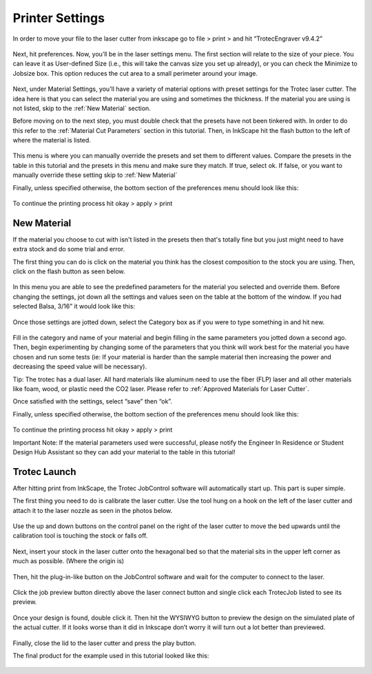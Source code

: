 Printer Settings
======================


In order to move your file to the laser cutter from inkscape go to file > print > and hit “TrotecEngraver v9.4.2”

.. figure:: ../_static/images/inkscape_print.png
  :align: center

Next, hit preferences. ​​Now, you’ll be in the laser settings menu. The first section will relate to the size of your piece. You can leave it as User-defined Size (i.e., this will take the canvas size you set up already), or you can check the Minimize to Jobsize box. This option reduces the cut area to a small perimeter around your image.

.. figure:: ../_static/images/inkscape_print_size.png
  :align: center

Next, under Material Settings, you’ll have a variety of material options with preset settings for the Trotec laser cutter. The idea here is that you can select the material you are using and sometimes the thickness. If the material you are using is not listed, skip to the :ref:`New Material` section.

Before moving on to the next step, you must double check that the presets have not been tinkered with. In order to do this refer to the :ref:`Material Cut Parameters` section in this tutorial. Then, in InkScape hit the flash button to the left of where the material is listed. 

.. figure:: ../_static/images/lasercut/flash.jpg
  :align: center

This menu is where you can manually override the presets and set them to different values. Compare the presets in the table in this tutorial and the presets in this menu and make sure they match. If true, select ok. If false, or you want to manually override these setting skip to :ref:`New Material`

Finally, unless specified otherwise, the bottom section of the preferences menu should look like this:

.. figure:: ../_static/images/lasercut/bottomoverride.png
  :align: center

To continue the printing process hit okay > apply > print

New Material
------------

If the material you choose to cut with isn't listed in the presets then that's totally fine but you just might need to have extra stock and do some trial and error.  

The first thing you can do is click on the material you think has the closest composition to the stock you are using. Then, click on the flash button as seen below.

.. figure:: ../_static/images/lasercut/flash.jpg
  :align: center

In this menu you are able to see the predefined parameters for the material you selected and override them. Before changing the settings, jot down all the settings and values seen on the table at the bottom of the window. If you had selected Balsa, 3/16” it would look like this:

.. figure:: ../_static/images/lasercut/balsasettings.png
  :align: center

Once those settings are jotted down, select the Category box as if you were to type something in and hit new.

.. figure:: ../_static/images/lasercut/newmaterialtemplate.png
  :align: center

Fill in the category and name of your material and begin filling in the same parameters you jotted down a second ago. Then, begin experimenting by changing some of the parameters that you think will work best for the material you have chosen and run some tests (ie: If your material is harder than the sample material then increasing the power and decreasing the speed value will be necessary).

Tip: The trotec has a dual laser. All hard materials like aluminum need to use the fiber (FLP) laser and all other materials like foam, wood, or plastic need the CO2 laser. Please refer to :ref:`Approved Materials for Laser Cutter`. 

Once satisfied with the settings, select “save” then “ok”. 

Finally, unless specified otherwise, the bottom section of the preferences menu should look like this:

.. figure:: ../_static/images/lasercut/bottomoverride.png
  :align: center

To continue the printing process hit okay > apply > print

Important Note: If the material parameters used were successful, please notify the Engineer In Residence or Student Design Hub Assistant so they can add your material to the table in this tutorial!

Trotec Launch
-------------

After hitting print from InkScape, the Trotec JobControl software will automatically start up. This part is super simple.

The first thing you need to do is calibrate the laser cutter. Use the tool hung on a hook on the left of the laser cutter and attach it to the laser nozzle as seen in the photos below.

.. figure:: ../_static/images/lasercut/IMG_1984.jpg
  :align: center

.. figure:: ../_static/images/lasercut/IMG_1981.jpg
  :align: center

Use the up and down buttons on the control panel on the right of the laser cutter to move the bed upwards until the calibration tool is touching the stock or falls off.

.. figure:: ../_static/images/lasercut/IMG_1983.jpg
  :align: center

.. figure:: ../_static/images/lasercut/ud.jpg
  :align: center

Next, insert your stock in the laser cutter onto the hexagonal bed so that the material sits in the upper left corner as much as possible. (Where the origin is)

.. figure:: ../_static/images/lasercut/IMG_1998.jpg
  :align: center

Then, hit the plug-in-like button on the JobControl software and wait for the computer to connect to the laser.

.. figure:: ../_static/images/lasercut/connectbutton.png
  :align: center

Click the job preview button directly above the laser connect button and single click each TrotecJob listed to see its preview. 

.. figure:: ../_static/images/lasercut/jobpreview.png
  :align: center

Once your design is found, double click it. Then hit the WYSIWYG button to preview the design on the simulated plate of the actual cutter. If it looks worse than it did in Inkscape don’t worry it will turn out a lot better than previewed.

.. figure:: ../_static/images/lasercut/WYSIWYG.png
  :align: center

Finally, close the lid to the laser cutter and press the play button.

The final product for the example used in this tutorial looked like this:

.. figure:: ../_static/images/lasercut/IMG_1999.jpg
  :align: center
